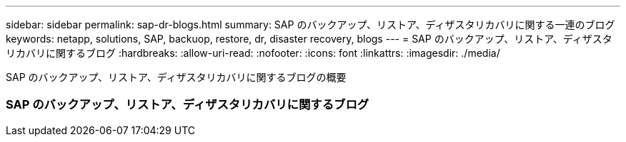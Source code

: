 ---
sidebar: sidebar 
permalink: sap-dr-blogs.html 
summary: SAP のバックアップ、リストア、ディザスタリカバリに関する一連のブログ 
keywords: netapp, solutions, SAP, backuop, restore, dr, disaster recovery, blogs 
---
= SAP のバックアップ、リストア、ディザスタリカバリに関するブログ
:hardbreaks:
:allow-uri-read: 
:nofooter: 
:icons: font
:linkattrs: 
:imagesdir: ./media/


[role="lead"]
SAP のバックアップ、リストア、ディザスタリカバリに関するブログの概要



=== SAP のバックアップ、リストア、ディザスタリカバリに関するブログ
